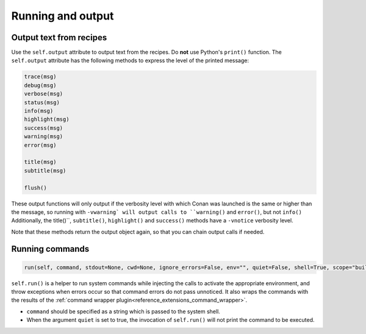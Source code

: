 .. _reference_conanfile_output:


Running and output
==================

Output text from recipes
------------------------

Use the ``self.output`` attribute to output text from the recipes. Do **not** use Python's ``print()`` function.
The ``self.output`` attribute has the following methods to express the level of the printed message:

..  code-block:: python

   trace(msg)
   debug(msg)
   verbose(msg)
   status(msg)
   info(msg)
   highlight(msg)
   success(msg)
   warning(msg)
   error(msg)

   title(msg)
   subtitle(msg)

   flush()


These output functions will only output if the verbosity level with which Conan was launched is the same or higher than the message,
so running with ``-vwarning` will output calls to ``warning()`` and ``error()``, but not ``info()``
Additionally, the title()``, ``subtitle()``, ``highlight()`` and ``success()`` methods have a ``-vnotice`` verbosity level.

Note that these methods return the output object again, so that you can chain output calls if needed.


.. _reference_conanfile_run:


Running commands
----------------

.. code-block:: python

    run(self, command, stdout=None, cwd=None, ignore_errors=False, env="", quiet=False, shell=True, scope="build")


``self.run()`` is a helper to run system commands while injecting the calls to activate the appropriate environment,
and throw exceptions when errors occur so that command errors do not pass unnoticed.
It also wraps the commands with the results of the :ref:`command wrapper plugin<reference_extensions_command_wrapper>`.


* ``command`` should be specified as a string which is passed to the system shell.
* When the argument ``quiet`` is set to true, the invocation of ``self.run()`` will not print the command to be executed.
